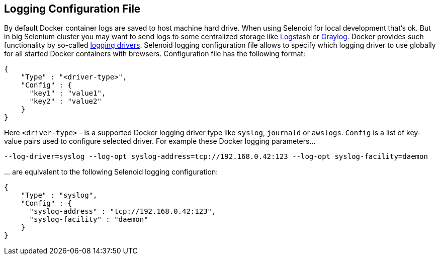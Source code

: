 == Logging Configuration File

By default Docker container logs are saved to host machine hard drive. When using Selenoid for local development that's ok. But in big Selenium cluster you may want to send logs to some centralized storage like https://www.elastic.co/products/logstash[Logstash] or https://www.graylog.org/[Graylog]. Docker provides such functionality by so-called https://docs.docker.com/engine/admin/logging/overview/[logging drivers]. Selenoid logging configuration file allows to specify which logging driver to use globally for all started Docker containers with browsers. Configuration file has the following format:
```js
{
    "Type" : "<driver-type>",
    "Config" : {
      "key1" : "value1",
      "key2" : "value2"
    }
}
```
Here ```<driver-type>``` - is a supported Docker logging driver type like ```syslog```, ```journald``` or ```awslogs```. ```Config``` is a list of key-value pairs used to configure selected driver. For example these Docker logging parameters...
```
--log-driver=syslog --log-opt syslog-address=tcp://192.168.0.42:123 --log-opt syslog-facility=daemon
```
\... are equivalent to the following Selenoid logging configuration:
```js
{
    "Type" : "syslog",
    "Config" : {
      "syslog-address" : "tcp://192.168.0.42:123",
      "syslog-facility" : "daemon"
    }
}
```
